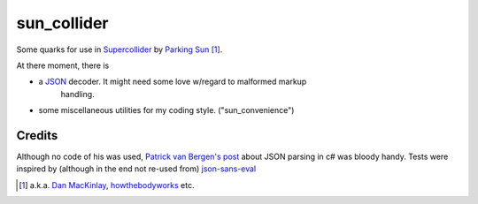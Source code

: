 =======================
sun_collider
=======================

Some quarks for use in Supercollider_ by `Parking Sun`_ [#]_.

At there moment, there is

* a JSON_ decoder. It might need some love w/regard to malformed markup
    handling.
* some miscellaneous utilities for my coding style. ("sun_convenience")

Credits
=======

Although no code of his was used, `Patrick van Bergen's post`_ about JSON
parsing in c# was bloody handy. Tests were inspired by (although in the end not re-used from) `json-sans-eval`_

.. [#] a.k.a. `Dan MacKinlay`_, howthebodyworks_ etc.

.. _Parking Sun: http://soundcloud.com/parking-sun/
.. _JSON: http://json.org/
.. _Dan MacKinlay: http://blog.possumpalace.org/
.. _howthebodyworks: http://twitter.com/howthebodyworks/
.. _Patrick van Bergen's post: http://techblog.procurios.nl/k/news/view/14605/14863/How-do-I-write-my-own-parser-for-JSON.html
.. _Supercollider: http://supercollider.sourceforge.net/
.. _json-sans-eval: http://code.google.com/p/json-sans-eval/source/browse/trunk/tests/json_sans_eval_test.html